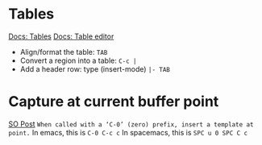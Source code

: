 * Tables
[[https://orgmode.org/manual/Tables.html][Docs: Tables]]
[[https://orgmode.org/manual/Built_002din-Table-Editor.html][Docs: Table editor]]

- Align/format the table: ~TAB~
- Convert a region into a table: ~C-c |~
- Add a header row: type (insert-mode) ~|- TAB~

* Capture at current buffer point
[[https://emacs.stackexchange.com/questions/30595/how-to-org-capture-at-current-location][SO Post]]
=When called with a ‘C-0’ (zero) prefix, insert a template at point.=
In emacs, this is ~C-0 C-c c~
In spacemacs, this is ~SPC u 0 SPC C c~
